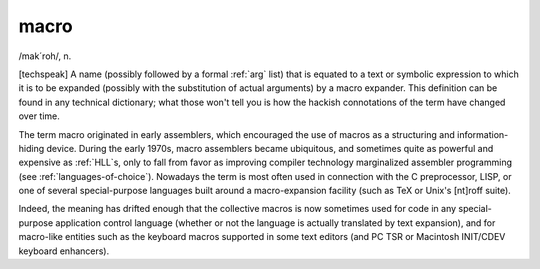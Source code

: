 .. _macro:

============================================================
macro
============================================================

/mak´roh/, n\.

[techspeak] A name (possibly followed by a formal :ref:`arg` list) that is equated to a text or symbolic expression to which it is to be expanded (possibly with the substitution of actual arguments) by a macro expander.
This definition can be found in any technical dictionary; what those won't tell you is how the hackish connotations of the term have changed over time.

The term macro originated in early assemblers, which encouraged the use of macros as a structuring and information-hiding device.
During the early 1970s, macro assemblers became ubiquitous, and sometimes quite as powerful and expensive as :ref:`HLL`\s, only to fall from favor as improving compiler technology marginalized assembler programming (see :ref:`languages-of-choice`\).
Nowadays the term is most often used in connection with the C preprocessor, LISP, or one of several special-purpose languages built around a macro-expansion facility (such as TeX or Unix's [nt]roff suite).

Indeed, the meaning has drifted enough that the collective macros is now sometimes used for code in any special-purpose application control language (whether or not the language is actually translated by text expansion), and for macro-like entities such as the keyboard macros supported in some text editors (and PC TSR or Macintosh INIT/CDEV keyboard enhancers).

